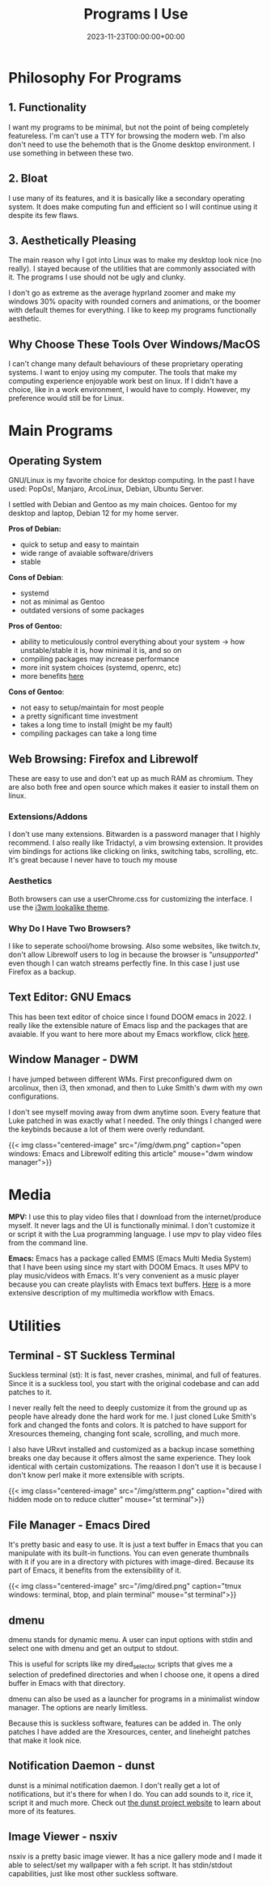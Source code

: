 #+title: Programs I Use
#+date: 2023-11-23T00:00:00+00:00
#+type: publication

* Philosophy For Programs
** 1. Functionality
I want my programs to be minimal, but not the point of being completely featureless. I'm can't use a TTY for browsing the modern web. I'm also don't need to use the behemoth that is the Gnome desktop environment. I use something in between these two.
** 2. Bloat

I use many of its features, and it is basically like a secondary operating system. It does make computing fun and efficient so I will continue using it despite its few flaws.

** 3. Aesthetically Pleasing
The main reason why I got into Linux was to make my desktop look nice (no really). I stayed because of the utilities that are commonly associated with it. The programs I use should not be ugly and clunky.

I don't go as extreme as the average hyprland zoomer and make my windows 30% opacity with rounded corners and animations, or the boomer with default themes for everything. I like to keep my programs functionally aesthetic.

** Why Choose These Tools Over Windows/MacOS
I can't change many default behaviours of these proprietary operating systems. I want to enjoy using my computer. The tools that make my computing experience enjoyable work best on linux. If I didn't have a choice, like in a work environment, I would have to comply. However, my preference would still be for Linux.

* Main Programs
** Operating System
GNU/Linux is my favorite choice for desktop computing. In the past I have used: PopOs!, Manjaro, ArcoLinux, Debian, Ubuntu Server.

I settled with Debian and Gentoo as my main choices. Gentoo for my desktop and laptop, Debian 12 for my home server.

*Pros of Debian:*
+ quick to setup and easy to maintain
+ wide range of avaiable software/drivers
+ stable
  
*Cons of Debian*:
+ systemd
+ not as minimal as Gentoo
+ outdated versions of some packages

*Pros of Gentoo:*
+ ability to meticulously control everything about your system → how unstable/stable it is, how minimal it is, and so on
+ compiling packages may increase performance
+ more init system choices (systemd, openrc, etc)
+ more benefits [[https://wiki.gentoo.org/wiki/Benefits_of_Gentoo][here]]

*Cons of Gentoo*:
+ not easy to setup/maintain for most people
+ a pretty significant time investment
+ takes a long time to install (might be my fault)
+ compiling packages can take a long time

** Web Browsing: Firefox and Librewolf
These are easy to use and don't eat up as much RAM as chromium. They are also both free and open source which makes it easier to install them on linux.

*** Extensions/Addons
I don't use many extensions. Bitwarden is a password manager that I highly recommend. I also really like Tridactyl, a vim browsing extension. It provides vim bindings for actions like clicking on links, switching tabs, scrolling, etc. It's great because I never have to touch my mouse 
*** Aesthetics
Both browsers can use a userChrome.css for customizing the interface. I use the [[https://github.com/Dook97/firefox-qutebrowser-userchrome][i3wm lookalike theme]].
*** Why Do I Have Two Browsers?
I like to seperate school/home browsing. Also some websites, like twitch.tv, don't allow Librewolf users to log in because the browser is /"unsupported"/ even though I can watch streams perfectly fine. In this case I just use Firefox as a backup.

** Text Editor: GNU Emacs
This has been text editor of choice since I found DOOM emacs in 2022. I really like the extensible nature of Emacs lisp and the packages that are avaiable. If you want to here more about my Emacs workflow, click [[/coding/workflow][here]].

** Window Manager - DWM
I have jumped between different WMs. First preconfigured dwm on arcolinux, then i3, then xmonad, and then to Luke Smith's dwm with my own configurations.

I don't see myself moving away from dwm anytime soon. Every feature that Luke patched in was exactly what I needed. The only things I changed were the keybinds because a lot of them were overly redundant.

{{< img class="centered-image" src="/img/dwm.png" caption="open windows: Emacs and Librewolf editing this article" mouse="dwm window manager">}}

* Media
*MPV:* I use this to play video files that I download from the internet/produce myself. It never lags and the UI is functionally minimal. I don't customize it or script it with the Lua programming language. I use mpv to play video files from the command line.

*Emacs:* Emacs has a package called EMMS (Emacs Multi Media System) that I have been using since my start with DOOM Emacs. It uses MPV to play music/videos with Emacs. It's very convenient as a music player because you can create playlists with Emacs text buffers. [[/emacs/emms][Here]] is a more extensive description of my multimedia workflow with Emacs.
* Utilities
** Terminal - ST Suckless Terminal
Suckless terminal (st): It is fast, never crashes, minimal, and full of features. Since it is a suckless tool, you start with the original codebase and can add patches to it.

I never really felt the need to deeply customize it from the ground up as people have already done the hard work for me. I just cloned Luke Smith's fork and changed the fonts and colors. It is patched to have support for Xresources themeing, changing font scale, scrolling, and much more.

I also have URxvt installed and customized as a backup incase something breaks one day because it offers almost the same experience. They look identical with certain customizations. The reaason I don't use it is because I don't know perl make it more extensible with scripts.

{{< img class="centered-image" src="/img/stterm.png" caption="dired with hidden mode on to reduce clutter" mouse="st terminal">}}

** File Manager - Emacs Dired
It's pretty basic and easy to use. It is just a text buffer in Emacs that you can manipulate with its built-in functions. You can even generate thumbnails with it if you are in a directory with pictures with image-dired. Because its part of Emacs, it benefits from the extensibility of it.

{{< img class="centered-image" src="/img/dired.png" caption="tmux windows: terminal, btop, and plain terminal" mouse="st terminal">}}

** dmenu
dmenu stands for dynamic menu. A user can input options with stdin and select one with dmenu and get an output to stdout.

This is useful for scripts like my dired_selector scripts that gives me a selection of predefined directories and when I choose one, it opens a dired buffer in Emacs with that directory.

dmenu can also be used as a launcher for programs in a minimalist window manager. The options are nearly limitless.

Because this is suckless software, features can be added in. The only patches I have added are the Xresources, center, and lineheight patches that make it look nice.

** Notification Daemon - dunst
dunst is a minimal notification daemon. I don't really get a lot of notifications, but it's there for when I do. You can add sounds to it, rice it, script it and much more. Check out [[https://dunst-project.org/][the dunst project website]] to learn about more of its features.

** Image Viewer - nsxiv
nsxiv is a pretty basic image viewer. It has a nice gallery mode and I made it able to select/set my wallpaper with a feh script. It has stdin/stdout capabilities, just like most other suckless software.
